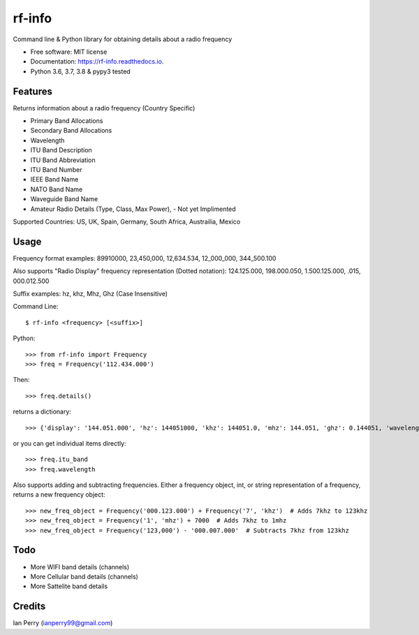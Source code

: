 =======
rf-info
=======


.. image:: https://img.shields.io/github/v/release/cosmicc/rf_info.svg?include_prereleases
        :target: https://github.com/cosmicc/rf_info

.. image:: https://img.shields.io/pypi/v/rf_info.svg
        :target: https://pypi.python.org/pypi/rf_info

.. image:: https://pyup.io/repos/github/cosmicc/rf_info/python-3-shield.svg
        :target: https://pyup.io/repos/github/cosmicc/rf_info/
        :alt: Python 3

.. image:: https://img.shields.io/github/license/cosmicc/rf_info.svg
        :target: https://github.com/cosmicc/rf_info

.. image:: https://coveralls.io/repos/github/cosmicc/rf_info/badge.svg?branch=master
        :target: https://coveralls.io/github/cosmicc/rf_info?branch=master

.. image:: https://img.shields.io/travis/cosmicc/rf_info.svg
        :target: https://travis-ci.org/cosmicc/rf_info

.. image:: https://readthedocs.org/projects/rf-info/badge/?version=latest
        :target: https://radio-frequency.readthedocs.io/en/latest/?badge=latest
        :alt: Documentation Status

.. image:: https://pyup.io/repos/github/cosmicc/rf_info/shield.svg
     :target: https://pyup.io/repos/github/cosmicc/rf_info/
     :alt: Updates



Command line & Python library for obtaining details about a radio frequency


* Free software: MIT license
* Documentation: https://rf-info.readthedocs.io.
* Python 3.6, 3.7, 3.8 & pypy3 tested


Features
--------

Returns information about a radio frequency (Country Specific)

- Primary Band Allocations
- Secondary Band Allocations  
- Wavelength
- ITU Band Description
- ITU Band Abbreviation
- ITU Band Number
- IEEE Band Name
- NATO Band Name
- Waveguide Band Name
- Amateur Radio Details (Type, Class, Max Power), - Not yet Implimented

Supported Countries: US, UK, Spain, Germany, South Africa, Austrailia, Mexico

Usage
-------
Frequency format examples:
89910000, 23,450,000, 12,634.534, 12_000_000, 344_500.100

Also supports "Radio Display" frequency representation (Dotted notation):
124.125.000, 198.000.050, 1.500.125.000, .015, 000.012.500

Suffix examples:
hz, khz, Mhz, Ghz (Case Insensitive)


Command Line:
::

$ rf-info <frequency> [<suffix>]


Python:
::

>>> from rf-info import Frequency
>>> freq = Frequency('112.434.000')

Then:
::

>>> freq.details()

returns a dictionary:
::

>>> {'display': '144.051.000', 'hz': 144051000, 'khz': 144051.0, 'mhz': 144.051, 'ghz': 0.144051, 'wavelength': '2m', 'itu_band': 'Very High Frequency', 'itu_abbr': 'VHF', 'itu_num': 8, 'ieee_band': 'VHF', 'ieee_description': 'Very High Frequency', 'nato_band': 'A', 'waveguide_band': None, 'band_use': (), 'amateur_band': (True, 'Class', 'Use', 'General CW and weak signals')}

or you can get individual items directly:
::

>>> freq.itu_band
>>> freq.wavelength

Also supports adding and subtracting frequencies.  Either a frequency object, int, or string representation of a frequency, returns a new frequency object:
::

>>> new_freq_object = Frequency('000.123.000') + Frequency('7', 'khz')  # Adds 7khz to 123khz
>>> new_freq_object = Frequency('1', 'mhz') + 7000  # Adds 7khz to 1mhz
>>> new_freq_object = Frequency('123,000') - '000.007.000'  # Subtracts 7khz from 123khz


Todo
-------

- More WIFI band details (channels)
- More Cellular band details (channels)
- More Sattelite band details

Credits
-------

Ian Perry (ianperry99@gmail.com)
